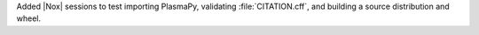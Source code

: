 Added |Nox| sessions to test importing PlasmaPy, validating :file:`CITATION.cff`,
and building a source distribution and wheel.
